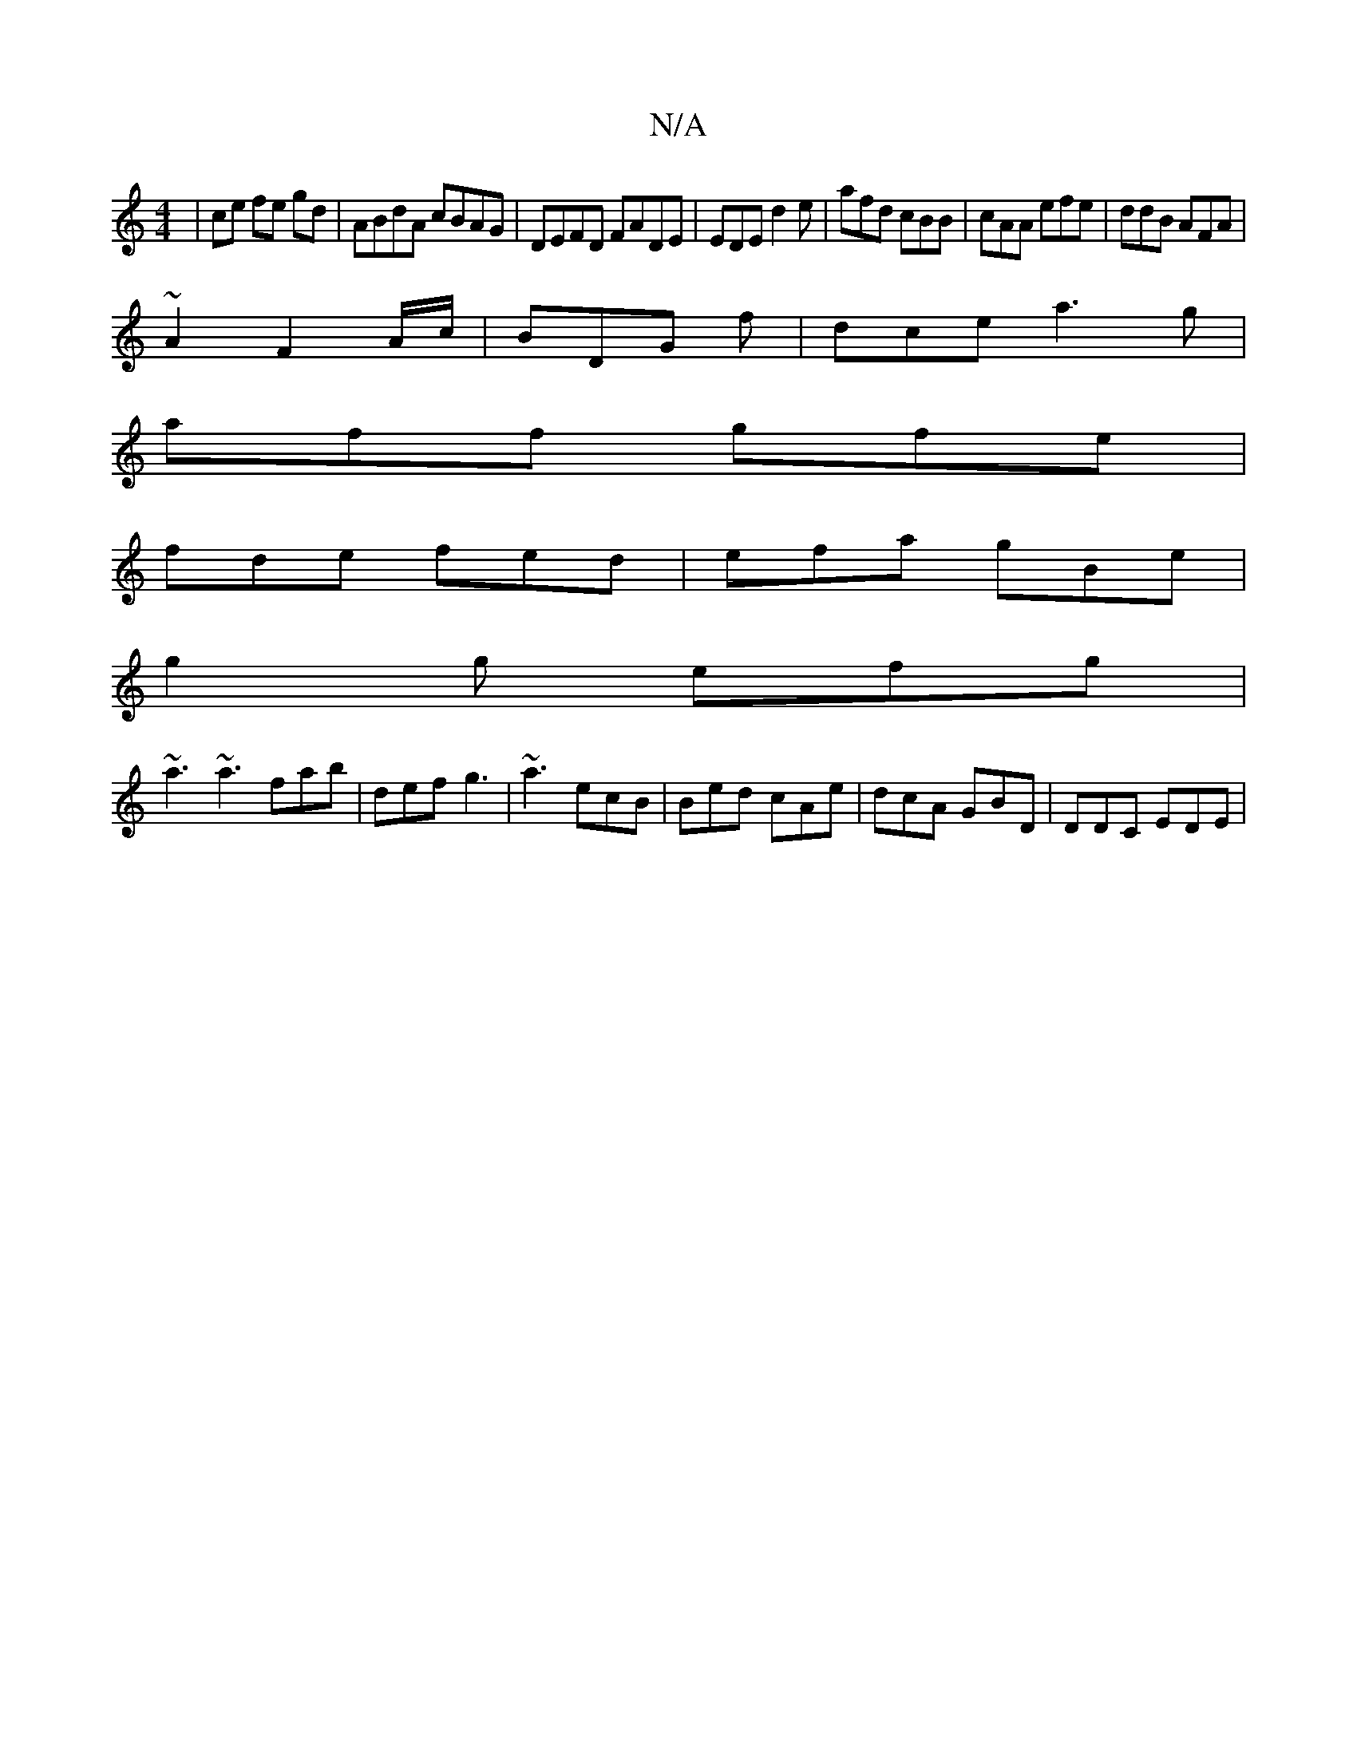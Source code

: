 X:1
T:N/A
M:4/4
R:N/A
K:Cmajor
|ce fe gd|ABdA cBAG | DEFD FADE | EDE d2e | afd cBB | cAA efe|ddB AFA|
~A2 F2 A/c/ | BDG f| dce a3g|
aff gfe |
fde fed | efa gBe |
g2g efg |
~a3 ~a3 fab | def g3 | ~a3 ecB|Bed cAe|dcA GBD | DDC EDE |
